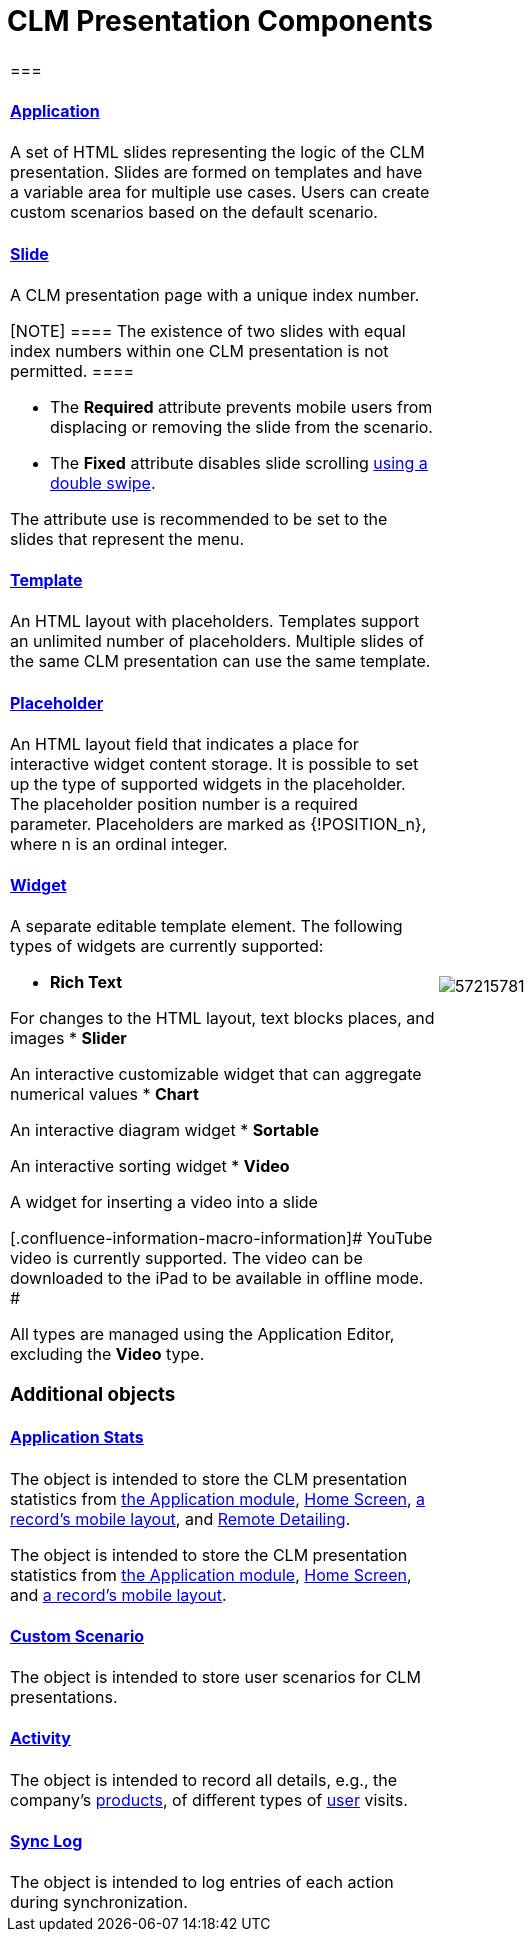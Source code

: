 = CLM Presentation Components

[width="100%",cols="50%,50%",]
|===
a|
[[h2_582050190]]
=== 

[[h3_14400000]]
==== xref:ctmobile:main/mobile-application/mobile-application-modules/applications/index.adoc.html[Application]

A set of HTML slides representing the logic of the CLM presentation.
Slides are formed on templates and have a variable area for multiple use
cases. Users can create custom scenarios based on the default scenario.

[[h3_145801861]]
==== xref:ctmobile:main/ct-presenter/about-ct-presenter/clm-scheme/clm-slide.adoc.html[Slide]

A CLM presentation page with a unique index number.

[NOTE] ==== The existence of two slides with equal index numbers
within one CLM presentation is not permitted. ====

* The *Required* attribute prevents mobile users from displacing or
removing the slide from the scenario.
* The *Fixed* attribute disables slide scrolling
xref:ios/mobile-application/mobile-application-modules/applications/gestures-in-clm-presentations.adoc[using a double swipe].


The attribute use is recommended to be set to the slides that represent
the menu.

[[h3_261292728]]
==== xref:clm-template.html[Template]

An HTML layout with placeholders. Templates support an unlimited number
of placeholders. Multiple slides of the same CLM presentation can use
the same template.

[[h3_1019358273]]
==== xref:clm-placeholder.html[Placeholder]

An HTML layout field that indicates a place for interactive widget
content storage. It is possible to set up the type of supported widgets
in the placeholder. The placeholder position number is a required
parameter. Placeholders are marked as
[.apiobject]#{!POSITION_n}#, where
[.apiobject]#n# is an ordinal integer.

[[h3_306512626]]
==== xref:clm-widget.html[Widget]

A separate editable template element. The following types of widgets are
currently supported:

* *Rich Text*

For changes to the HTML layout, text blocks places, and images
* *Slider*

An interactive customizable widget that can aggregate numerical values
* *Chart*

An interactive diagram widget
* *Sortable*

An interactive sorting widget
* *Video*

A widget for inserting a video into a slide

[.confluence-information-macro-information]# YouTube video is currently
supported. The video can be downloaded to the iPad to be available in
offline mode. #

All types are managed using the Application Editor, excluding the
*Video* type.

[[h2_1899601929]]
=== Additional objects

[[h3_1467219969]]
==== xref:ctmobile:main/ct-presenter/about-ct-presenter/clm-scheme/clm-applicationstats.adoc.html[Application Stats]

//tag::ios,win[]

The object is intended to store the CLM presentation statistics from
xref:ios/mobile-application/mobile-application-modules/applications/index.adoc[the Application module],
xref:ios/mobile-application/ui/home-screen/index.adoc[Home Screen],
xref:ios/admin-guide/mobile-layouts/index.adoc-applications[a record's mobile layout], and
xref:ios/ct-presenter/the-remote-detailing-functionality/index.adoc[Remote Detailing].

//tag::andr[]

The object is intended to store the CLM presentation statistics from
xref:ios/mobile-application/mobile-application-modules/applications/index.adoc[the Application module],
xref:ios/mobile-application/ui/home-screen/index.adoc[Home Screen], and
xref:ios/admin-guide/mobile-layouts/index.adoc-applications[a record's mobile layout].

[[h3_877574013]]
==== xref:ctmobile:main/ct-presenter/about-ct-presenter/clm-scheme/clm-customscenario.adoc.html[Custom Scenario]

The object is intended to store user scenarios for CLM presentations.

[[h3_2064980083]]
==== xref:clm-activity.html[Activity]

The object is intended to record all details, e.g., the company's
xref:clm-product[products], of different types of
xref:clm-user[user] visits.

[[h3_1775407813]]
==== xref:sync-log.html[Sync Log]

The object is intended to log entries of each action during
synchronization.

a|
image:57215781.png[]

|===

